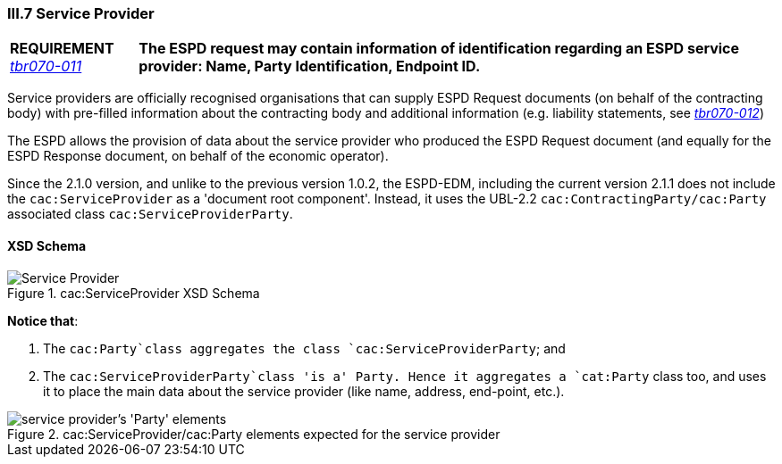 
=== III.7 Service Provider

[cols="<1,<5"]
|===
|*REQUIREMENT* 
http://wiki.ds.unipi.gr/display/ESPDInt/BIS+41+-+ESPD+V2.1.0#BIS41-ESPDV2.1-tbr070-011[_tbr070-011_]
|*The ESPD request may contain information of identification regarding an ESPD service provider: Name, Party Identification, Endpoint ID.*
|===

Service providers are officially recognised organisations that can supply ESPD Request documents (on behalf of the contracting body) with pre-filled information about the contracting body and additional information (e.g. liability statements, see http://wiki.ds.unipi.gr/display/ESPDInt/BIS+41+-+ESPD+V2.1.0#BIS41-ESPDV2.1-tbr070-012[_tbr070-012_])

The ESPD allows the provision of data about the service provider who produced the ESPD Request document (and equally for the ESPD Response document, on behalf of the economic operator).

Since the 2.1.0 version, and unlike to the previous version 1.0.2, the ESPD-EDM, including the current version 2.1.1 does not include the `cac:ServiceProvider` as a 'document root component'. Instead, it uses the UBL-2.2 `cac:ContractingParty/cac:Party` associated class `cac:ServiceProviderParty`.

==== XSD Schema
.cac:ServiceProvider XSD Schema
image::ServiceProvider.png[Service Provider, alt="Service Provider", align="center"]

*Notice that*:

. The `cac:Party`class aggregates the class `cac:ServiceProviderParty`; and 

. The `cac:ServiceProviderParty`class 'is a' Party. Hence it aggregates a `cat:Party` class too, and uses it to place the main data about the service provider (like name, address, end-point, etc.).

.cac:ServiceProvider/cac:Party elements expected for the service provider
image::ServiceProviderElements.png[service provider's 'Party' elements, alt="service provider's 'Party' elements", align="center"]



